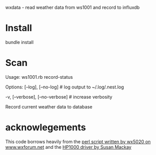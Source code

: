 wxdata - read weather data from ws1001 and record to influxdb

* Install
bundle install
* Scan
Usage:
  ws1001.rb record-status

Options:
      [--log], [--no-log]          # log output to ~/.log/.nest.log
                                   # Default: true
  -v, [--verbose], [--no-verbose]  # increase verbosity

Record current weather data to database

* acknowlegements
This code borrows heavily from the [[https://www.wxforum.net/index.php?topic=30471.50][perl script written by wx5020 on www.wxforum.net]] and the [[https://github.com/AussieSusan/HP1000][HP1000 driver by Susan Mackay]]

